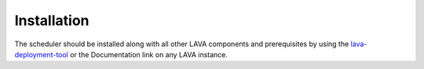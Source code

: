 Installation
^^^^^^^^^^^^

The scheduler should be installed along with all other LAVA components and
prerequisites by using the `lava-deployment-tool <http://validation.linaro.org/static/docs/deployment-tool.html>`_
or the Documentation link on any LAVA instance.
